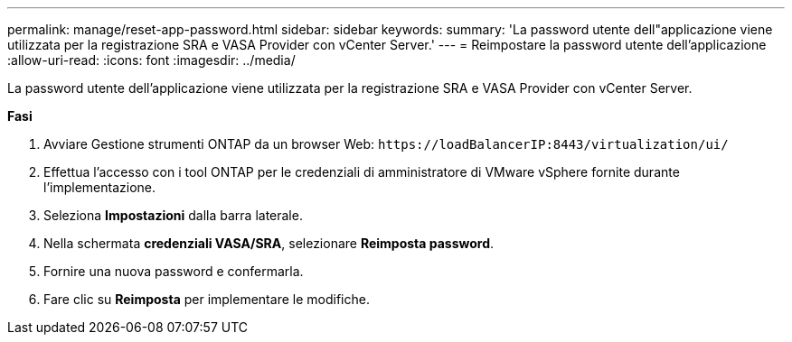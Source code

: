 ---
permalink: manage/reset-app-password.html 
sidebar: sidebar 
keywords:  
summary: 'La password utente dell"applicazione viene utilizzata per la registrazione SRA e VASA Provider con vCenter Server.' 
---
= Reimpostare la password utente dell'applicazione
:allow-uri-read: 
:icons: font
:imagesdir: ../media/


[role="lead"]
La password utente dell'applicazione viene utilizzata per la registrazione SRA e VASA Provider con vCenter Server.

*Fasi*

. Avviare Gestione strumenti ONTAP da un browser Web: `\https://loadBalancerIP:8443/virtualization/ui/`
. Effettua l'accesso con i tool ONTAP per le credenziali di amministratore di VMware vSphere fornite durante l'implementazione.
. Seleziona *Impostazioni* dalla barra laterale.
. Nella schermata *credenziali VASA/SRA*, selezionare *Reimposta password*.
. Fornire una nuova password e confermarla.
. Fare clic su *Reimposta* per implementare le modifiche.

